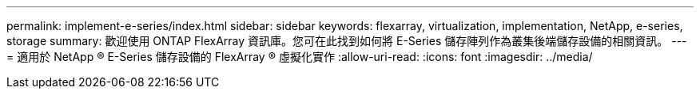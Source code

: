---
permalink: implement-e-series/index.html 
sidebar: sidebar 
keywords: flexarray, virtualization, implementation, NetApp, e-series, storage 
summary: 歡迎使用 ONTAP FlexArray 資訊庫。您可在此找到如何將 E-Series 儲存陣列作為叢集後端儲存設備的相關資訊。 
---
= 適用於 NetApp ® E-Series 儲存設備的 FlexArray ® 虛擬化實作
:allow-uri-read: 
:icons: font
:imagesdir: ../media/


